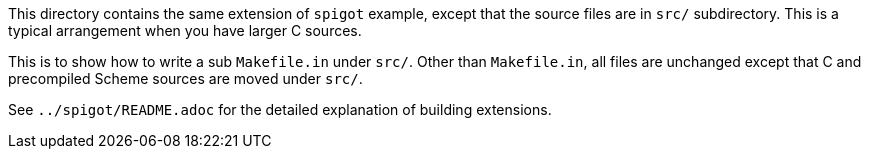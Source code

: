 This directory contains the same extension of `spigot` example, except
that the source files are in `src/` subdirectory.  This is a typical
arrangement when you have larger C sources.

This is to show how to write a sub `Makefile.in` under `src/`.  Other
than `Makefile.in`, all files are unchanged except that C and precompiled
Scheme sources are moved under `src/`.

See `../spigot/README.adoc` for the detailed explanation of building
extensions.
